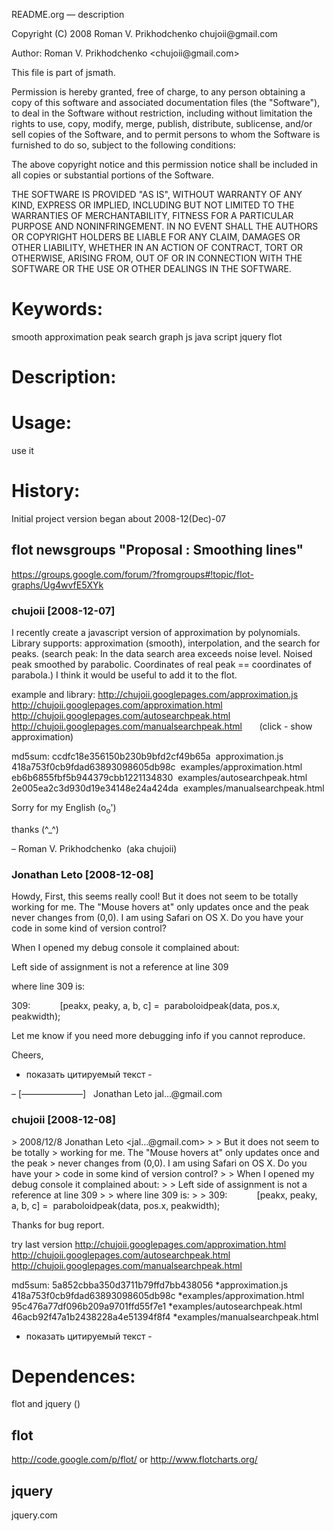 README.org --- description



Copyright (C) 2008 Roman V. Prikhodchenko chujoii@gmail.com



Author: Roman V. Prikhodchenko <chujoii@gmail.com>



  This file is part of jsmath.
  
Permission is hereby granted, free of charge, to any person obtaining a copy of this software and associated documentation files (the "Software"), to deal in the Software without restriction, including without limitation the rights to use, copy, modify, merge, publish, distribute, sublicense, and/or sell copies of the Software, and to permit persons to whom the Software is furnished to do so, subject to the following conditions:

The above copyright notice and this permission notice shall be included in all copies or substantial portions of the Software.

THE SOFTWARE IS PROVIDED "AS IS", WITHOUT WARRANTY OF ANY KIND, EXPRESS OR IMPLIED, INCLUDING BUT NOT LIMITED TO THE WARRANTIES OF MERCHANTABILITY, FITNESS FOR A PARTICULAR PURPOSE AND NONINFRINGEMENT. IN NO EVENT SHALL THE AUTHORS OR COPYRIGHT HOLDERS BE LIABLE FOR ANY CLAIM, DAMAGES OR OTHER LIABILITY, WHETHER IN AN ACTION OF CONTRACT, TORT OR OTHERWISE, ARISING FROM, OUT OF OR IN CONNECTION WITH THE SOFTWARE OR THE USE OR OTHER DEALINGS IN THE SOFTWARE.


* Keywords:
  smooth approximation peak search graph js java script jquery flot



* Description:
  

* Usage:
  use it



* History:
  Initial project version began about 2008-12(Dec)-07


** flot newsgroups "Proposal : Smoothing lines"
  https://groups.google.com/forum/?fromgroups#!topic/flot-graphs/Ug4wvfE5XYk
  
*** chujoii [2008-12-07]

I recently create a javascript version of approximation by polynomials.
Library supports: approximation (smooth), interpolation, and the
search for peaks.
(search peak: In the data search area exceeds noise level.
Noised peak smoothed by parabolic. Coordinates of real peak ==
coordinates of parabola.)
I think it would be useful to add it to the flot.

example and library:
http://chujoii.googlepages.com/approximation.js
http://chujoii.googlepages.com/approximation.html
http://chujoii.googlepages.com/autosearchpeak.html
http://chujoii.googlepages.com/manualsearchpeak.html       (click -
show approximation)


md5sum:
ccdfc18e356150b230b9bfd2cf49b65a  approximation.js
418a753f0cb9fdad63893098605db98c  examples/approximation.html
eb6b6855fbf5b944379cbb1221134830  examples/autosearchpeak.html
2e005ea2c3d930d19e34148e24a424da  examples/manualsearchpeak.html

Sorry for my English (o_o')

thanks (^_^)


--
Roman V. Prikhodchenko  (aka chujoii)

 


*** Jonathan Leto [2008-12-08]

Howdy,
First, this seems really cool! But it does not seem to be totally
working for me. The "Mouse hovers at" only updates once and the peak
never changes from (0,0). I am using Safari on OS X. Do you have your
code in some kind of version control?

When I opened my debug console it complained about:

Left side of assignment is not a reference at line 309

where line 309 is:

309:            [peakx, peaky, a, b, c] =  paraboloidpeak(data, pos.x, peakwidth);

Let me know if you need more debugging info if you cannot reproduce.


Cheers,

- показать цитируемый текст -
-- 
[---------------------]
  Jonathan Leto
jal...@gmail.com

 


*** chujoii [2008-12-08]

> 2008/12/8 Jonathan Leto <jal...@gmail.com>
> 
> But it does not seem to be totally
> working for me. The "Mouse hovers at" only updates once and the peak
> never changes from (0,0). I am using Safari on OS X. Do you have your
> code in some kind of version control?
> 
> When I opened my debug console it complained about:
> 
> Left side of assignment is not a reference at line 309
> 
> where line 309 is:
> 
> 309:            [peakx, peaky, a, b, c] =  paraboloidpeak(data, pos.x, peakwidth);


Thanks for bug report.

try last version 
http://chujoii.googlepages.com/approximation.html
http://chujoii.googlepages.com/autosearchpeak.html
http://chujoii.googlepages.com/manualsearchpeak.html


md5sum:
5a852cbba350d3711b79ffd7bb438056 *approximation.js
418a753f0cb9fdad63893098605db98c *examples/approximation.html
95c476a77df096b209a9701ffd55f7e1 *examples/autosearchpeak.html
46acb92f47a1b2438228a4e51394f8f4 *examples/manualsearchpeak.html
- показать цитируемый текст -



* Dependences:
  flot and jquery ()
** flot
   http://code.google.com/p/flot/
   or 
   http://www.flotcharts.org/
** jquery
   jquery.com

  

